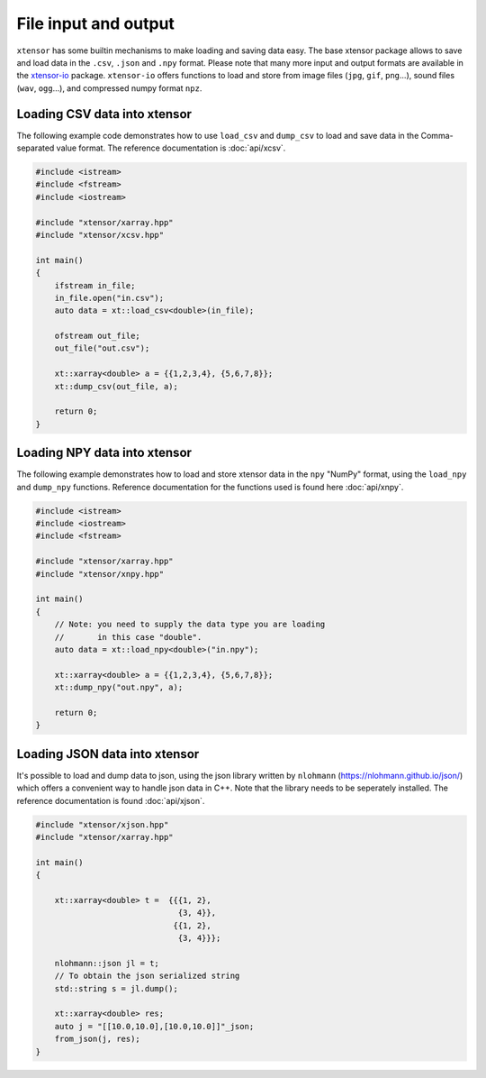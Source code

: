 .. Copyright (c) 2016, Johan Mabille, Sylvain Corlay and Wolf Vollprecht

   Distributed under the terms of the BSD 3-Clause License.

   The full license is in the file LICENSE, distributed with this software.

File input and output
=====================

``xtensor`` has some builtin mechanisms to make loading and saving data easy.
The base xtensor package allows to save and load data in the ``.csv``, ``.json`` and ``.npy``
format.
Please note that many more input and output formats are available in the `xtensor-io
<https://github.com/QuantStack/xtensor-io>`_ package.
``xtensor-io`` offers functions to load and store from image files (``jpg``, ``gif``, ``png``...), 
sound files (``wav``, ``ogg``...), and compressed numpy format ``npz``.


Loading CSV data into xtensor
-----------------------------

The following example code demonstrates how to use ``load_csv`` and ``dump_csv`` to load and 
save data in the Comma-separated value format. The reference documentation is :doc:`api/xcsv`.

.. code::

    #include <istream>
    #include <fstream>
    #include <iostream>

    #include "xtensor/xarray.hpp"
    #include "xtensor/xcsv.hpp"

    int main()
    {
        ifstream in_file;
        in_file.open("in.csv");
        auto data = xt::load_csv<double>(in_file);

        ofstream out_file;
        out_file("out.csv");
        
        xt::xarray<double> a = {{1,2,3,4}, {5,6,7,8}};
        xt::dump_csv(out_file, a);

        return 0;
    }

Loading NPY data into xtensor
-----------------------------

The following example demonstrates how to load and store xtensor data in the ``npy`` "NumPy" format, 
using the ``load_npy`` and ``dump_npy`` functions.
Reference documentation for the functions used is found here :doc:`api/xnpy`.

.. code::

    #include <istream>
    #include <iostream>
    #include <fstream>

    #include "xtensor/xarray.hpp"
    #include "xtensor/xnpy.hpp"

    int main()
    {
        // Note: you need to supply the data type you are loading
        //       in this case "double".
        auto data = xt::load_npy<double>("in.npy");

        xt::xarray<double> a = {{1,2,3,4}, {5,6,7,8}};
        xt::dump_npy("out.npy", a);

        return 0;
    }

Loading JSON data into xtensor
------------------------------

It's possible to load and dump data to json, using the json library written by 
``nlohmann`` (https://nlohmann.github.io/json/) which offers a convenient way 
to handle json data in C++. Note that the library needs to be seperately installed.
The reference documentation is found :doc:`api/xjson`.


.. code::

    #include "xtensor/xjson.hpp"
    #include "xtensor/xarray.hpp"

    int main()
    {
        
        xt::xarray<double> t =  {{{1, 2},
                                  {3, 4}},
                                 {{1, 2},
                                  {3, 4}}};

        nlohmann::json jl = t;
        // To obtain the json serialized string
        std::string s = jl.dump();

        xt::xarray<double> res;
        auto j = "[[10.0,10.0],[10.0,10.0]]"_json;
        from_json(j, res);
    }

